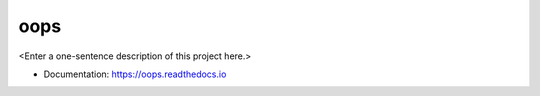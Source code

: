 ********
oops
********

<Enter a one-sentence description of this project here.>

* Documentation: https://oops.readthedocs.io
